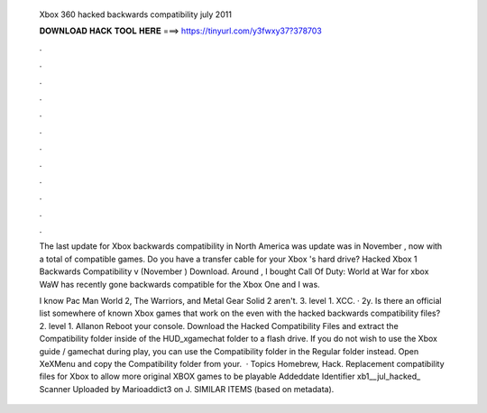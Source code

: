   Xbox 360 hacked backwards compatibility july 2011
  
  
  
  𝐃𝐎𝐖𝐍𝐋𝐎𝐀𝐃 𝐇𝐀𝐂𝐊 𝐓𝐎𝐎𝐋 𝐇𝐄𝐑𝐄 ===> https://tinyurl.com/y3fwxy37?378703
  
  
  
  .
  
  
  
  .
  
  
  
  .
  
  
  
  .
  
  
  
  .
  
  
  
  .
  
  
  
  .
  
  
  
  .
  
  
  
  .
  
  
  
  .
  
  
  
  .
  
  
  
  .
  
  The last update for Xbox backwards compatibility in North America was update was in November , now with a total of compatible games. Do you have a transfer cable for your Xbox 's hard drive? Hacked Xbox 1 Backwards Compatibility v (November ) Download. Around , I bought Call Of Duty: World at War for xbox WaW has recently gone backwards compatible for the Xbox One and I was.
  
  I know Pac Man World 2, The Warriors, and Metal Gear Solid 2 aren't. 3. level 1. XCC. · 2y. Is there an official list somewhere of known Xbox games that work on the even with the hacked backwards compatibility files? 2. level 1. Allanon Reboot your console. Download the Hacked Compatibility Files and extract the Compatibility folder inside of the HUD_xgamechat folder to a flash drive. If you do not wish to use the Xbox guide / gamechat during play, you can use the Compatibility folder in the Regular folder instead. Open XeXMenu and copy the Compatibility folder from your.  · Topics Homebrew, Hack. Replacement compatibility files for Xbox to allow more original XBOX games to be playable Addeddate Identifier xb1__jul_hacked_ Scanner Uploaded by Marioaddict3 on J. SIMILAR ITEMS (based on metadata).

